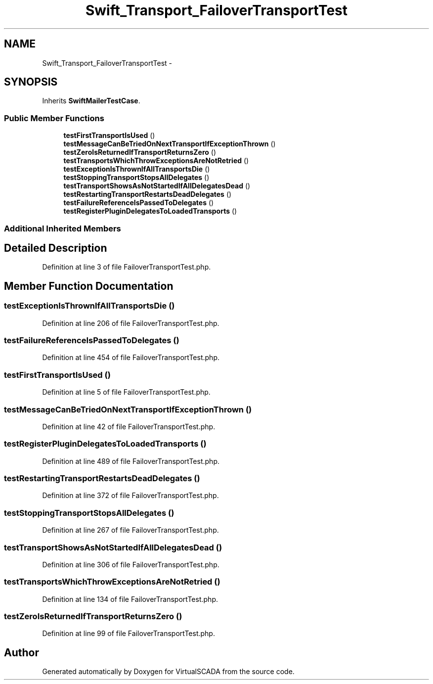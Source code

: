 .TH "Swift_Transport_FailoverTransportTest" 3 "Tue Apr 14 2015" "Version 1.0" "VirtualSCADA" \" -*- nroff -*-
.ad l
.nh
.SH NAME
Swift_Transport_FailoverTransportTest \- 
.SH SYNOPSIS
.br
.PP
.PP
Inherits \fBSwiftMailerTestCase\fP\&.
.SS "Public Member Functions"

.in +1c
.ti -1c
.RI "\fBtestFirstTransportIsUsed\fP ()"
.br
.ti -1c
.RI "\fBtestMessageCanBeTriedOnNextTransportIfExceptionThrown\fP ()"
.br
.ti -1c
.RI "\fBtestZeroIsReturnedIfTransportReturnsZero\fP ()"
.br
.ti -1c
.RI "\fBtestTransportsWhichThrowExceptionsAreNotRetried\fP ()"
.br
.ti -1c
.RI "\fBtestExceptionIsThrownIfAllTransportsDie\fP ()"
.br
.ti -1c
.RI "\fBtestStoppingTransportStopsAllDelegates\fP ()"
.br
.ti -1c
.RI "\fBtestTransportShowsAsNotStartedIfAllDelegatesDead\fP ()"
.br
.ti -1c
.RI "\fBtestRestartingTransportRestartsDeadDelegates\fP ()"
.br
.ti -1c
.RI "\fBtestFailureReferenceIsPassedToDelegates\fP ()"
.br
.ti -1c
.RI "\fBtestRegisterPluginDelegatesToLoadedTransports\fP ()"
.br
.in -1c
.SS "Additional Inherited Members"
.SH "Detailed Description"
.PP 
Definition at line 3 of file FailoverTransportTest\&.php\&.
.SH "Member Function Documentation"
.PP 
.SS "testExceptionIsThrownIfAllTransportsDie ()"

.PP
Definition at line 206 of file FailoverTransportTest\&.php\&.
.SS "testFailureReferenceIsPassedToDelegates ()"

.PP
Definition at line 454 of file FailoverTransportTest\&.php\&.
.SS "testFirstTransportIsUsed ()"

.PP
Definition at line 5 of file FailoverTransportTest\&.php\&.
.SS "testMessageCanBeTriedOnNextTransportIfExceptionThrown ()"

.PP
Definition at line 42 of file FailoverTransportTest\&.php\&.
.SS "testRegisterPluginDelegatesToLoadedTransports ()"

.PP
Definition at line 489 of file FailoverTransportTest\&.php\&.
.SS "testRestartingTransportRestartsDeadDelegates ()"

.PP
Definition at line 372 of file FailoverTransportTest\&.php\&.
.SS "testStoppingTransportStopsAllDelegates ()"

.PP
Definition at line 267 of file FailoverTransportTest\&.php\&.
.SS "testTransportShowsAsNotStartedIfAllDelegatesDead ()"

.PP
Definition at line 306 of file FailoverTransportTest\&.php\&.
.SS "testTransportsWhichThrowExceptionsAreNotRetried ()"

.PP
Definition at line 134 of file FailoverTransportTest\&.php\&.
.SS "testZeroIsReturnedIfTransportReturnsZero ()"

.PP
Definition at line 99 of file FailoverTransportTest\&.php\&.

.SH "Author"
.PP 
Generated automatically by Doxygen for VirtualSCADA from the source code\&.
